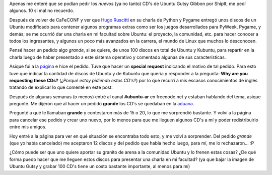 .. link:
.. description:
.. tags: software libre, ubuntu
.. date: 2007/11/06 22:46:42
.. title: Pidiendo CD's por embarque
.. slug: pidiendo-cds-por-embarque

|image0|\ Apenas me enteré que se podían pedir los *nuevos* (ya no
tanto) CD's de Ubuntu Gutsy Gibbon por ShipIt, me pedí algunos. 10 si
mal no recuerdo.

Después de volver de CaFeCONF y ver que `Hugo
Ruscitti <http://www.losersjuegos.com.ar/principal/principal.php>`__ en
su charla de Python y Pygame entregó unos discos de un Ubuntu modificado
para contener algunos programas extras como ser los juegos desarrollados
para PyWeek, Pygame, y demás; se me ocurrió dar una charla en mi
facultad sobre Ubuntu: el proyecto, la comunidad, etc. para hacer
conocer a todos los ingresantes, y algunos un poco más avanzados en la
carrera, el mundo de Linux que muchos lo desconocen.

Pensé hacer un pedido algo *grande*, si se quiere, de unos 100 discos en
total de Ubuntu y Kubuntu, para repartir en la charla luego de haber
presentado a este sistema operativo y comentado algunas de sus
características.

Asique fui a la `página <https://shipit.ubuntu.com/>`__ e hice el
pedido. Tuve que hacer un **special request** indicando el motivo de tal
pedido. Para esto tuve que indicar la cantidad de discos de Ubuntu y de
Kubuntu que quería y responder a la pregunta: **Why are you requesting
these CDs?** (*¿Porqué estoy pidiendo estos CD's?*) por lo que recurrí a
mis escasos conocimientos de inglés tratando de explicar lo que comenté
en este post.

Después de algunas semanas (o menos) entré al canal **#ubuntu-ar** en
freenode.net y estaban hablando del tema, asique pregunté. Me dijeron
que al hacer un pedido **grande** los CD's se quedaban en la
`aduana <http://es.wikipedia.org/wiki/Aduana>`__.

Pregunté a qué le llamaban **grande** y contestaron más de 15 o 20, lo
que me sorprendió bastante. Y volví a la página para cancelar ese pedido
y crear uno nuevo, por lo menos para que me lleguen algunos CD's a mí y
poder redistribuirlo entre mis amigos.

Hoy entré a la página para ver en qué situación se encontraba todo esto,
y me volví a sorprender. Del pedido *grande* (que yo había cancelado) me
aceptaron 12 discos y del pedido que había hecho luego, para mí, me lo
rechazaron... :P

¿Cómo puede ser que uno quiere aportar su granito de arena a la
comunidad Ubuntu y lo frenen estas cosas? ¿De qué forma puedo hacer que
me lleguen estos discos para presentar una charla en mi facultad? (ya
que bajar la imagen de Ubuntu Gutsy y grabar 100 CD's tiene un costo
bastante importante, al menos para mí)

.. |image0| image:: http://www.ubuntu.com/themes/ubuntu07/images/ubuntulogo.png
